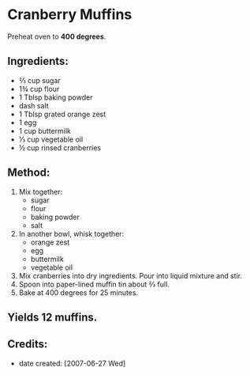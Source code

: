 #+STARTUP: showeverything
* Cranberry Muffins
Preheat oven to *400 degrees*.

** Ingredients:
- ⅔ cup sugar
- 1¾ cup flour
- 1 Tblsp baking powder
- dash salt
- 1 Tblsp grated orange zest
- 1	egg
- 1 cup buttermilk
- ⅓ cup vegetable oil
- ½ cup rinsed cranberries

** Method:
1. Mix together:
     + sugar
     + flour
     + baking powder
     + salt
2. In another bowl, whisk together:
     + orange zest
     + egg
     + buttermilk
     + vegetable oil
3. Mix cranberries into dry ingredients. Pour into liquid mixture and stir.
4. Spoon into paper-lined muffin tin about ⅔ full.
5. Bake at 400 degrees for 25 minutes.

** Yields 12 muffins.

** Credits:
- date created: [2007-06-27 Wed]
